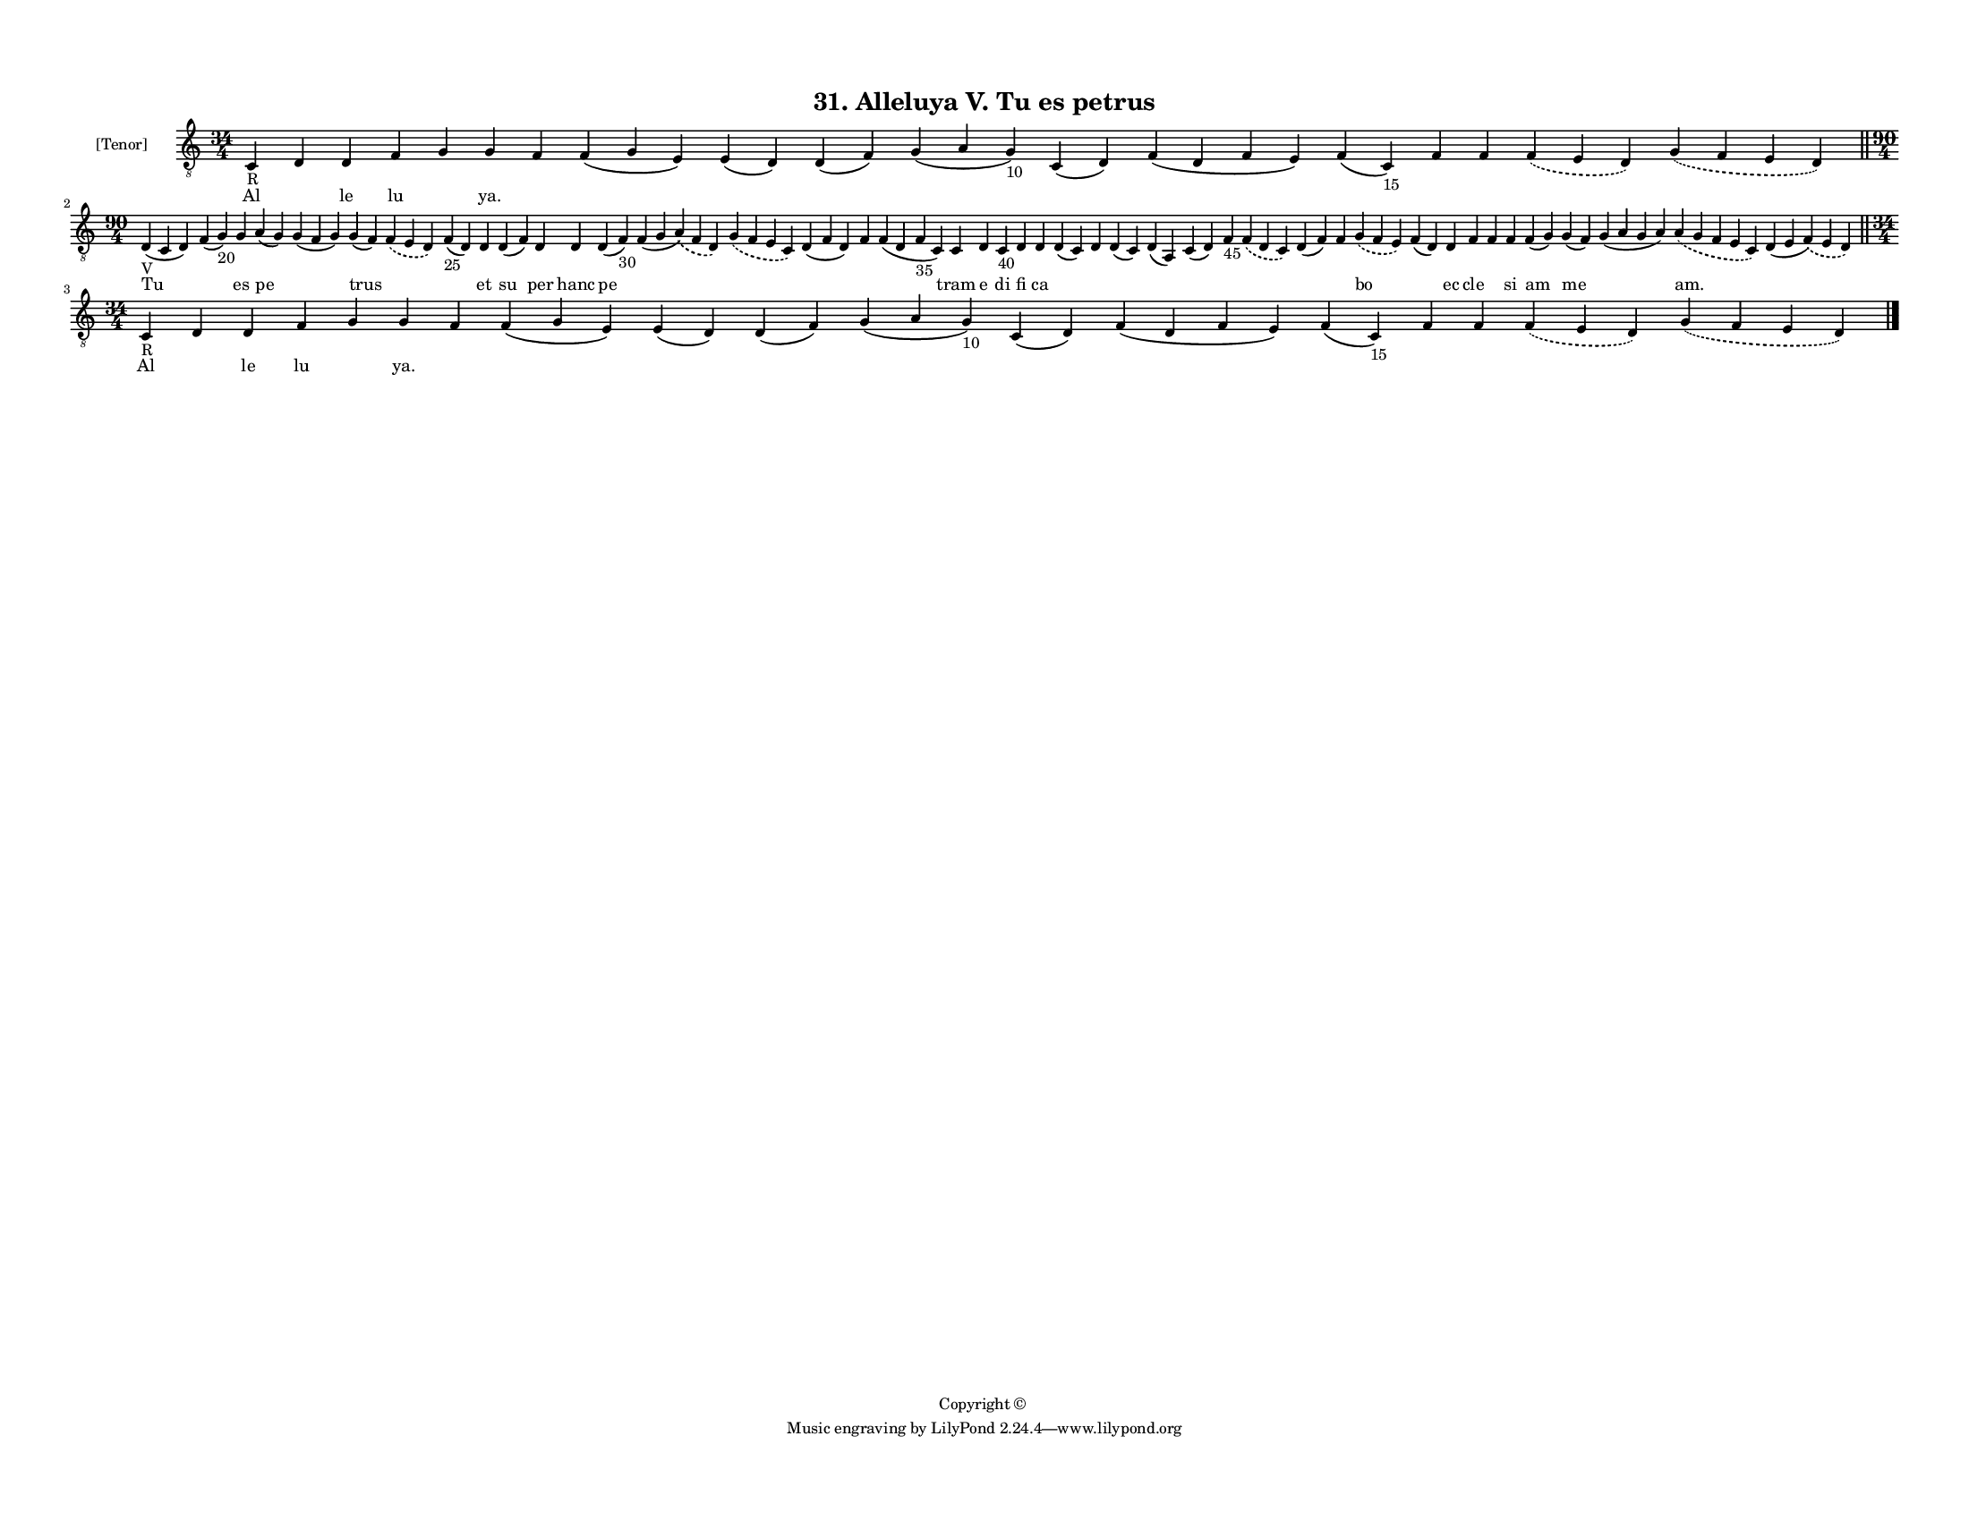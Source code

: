 
\version "2.18.2"
% automatically converted by musicxml2ly from musicxml/F3M31ps_Alleluya_V_Tu_es_petrus.xml

\header {
    encodingsoftware = "Sibelius 6.2"
    encodingdate = "2019-05-28"
    copyright = "Copyright © "
    title = "31. Alleluya V. Tu es petrus"
    }

#(set-global-staff-size 11.3811023622)
\paper {
    paper-width = 27.94\cm
    paper-height = 21.59\cm
    top-margin = 1.2\cm
    bottom-margin = 1.2\cm
    left-margin = 1.0\cm
    right-margin = 1.0\cm
    between-system-space = 0.93\cm
    page-top-space = 1.27\cm
    }
\layout {
    \context { \Score
        autoBeaming = ##f
        }
    }
PartPOneVoiceOne =  \relative c {
    \clef "treble_8" \key c \major \time 34/4 | % 1
    c4 -"R" d4 d4 f4 g4 g4 f4 f4 ( g4 e4 ) e4 ( d4 ) d4 ( f4 ) g4 ( a4 g4
    -"10" ) c,4 ( d4 ) f4 ( d4 f4 e4 ) f4 ( c4 -"15" ) f4 f4 \slurDashed
    f4 ( \slurSolid e4 d4 ) \slurDashed g4 ( \slurSolid f4 e4 d4 ) \bar
    "||"
    \break | % 2
    \time 90/4  | % 2
    d4 -"V" ( c4 d4 ) f4 ( g4 -"20" ) g4 a4 ( g4 ) g4 ( f4 g4 ) g4 ( f4
    ) \slurDashed f4 ( \slurSolid e4 d4 ) f4 -"25" ( d4 ) d4 d4 ( f4 ) d4
    d4 d4 ( f4 -"30" ) f4 ( g4 \slurDashed a4 ) ( \slurSolid f4 d4 )
    \slurDashed g4 ( \slurSolid f4 e4 c4 ) d4 ( f4 d4 ) f4 f4 ( d4 f4
    -"35" c4 ) c4 d4 c4 -"40" d4 d4 d4 ( c4 ) d4 d4 ( c4 ) d4 ( a4 ) c4
    ( d4 ) f4 -"45" \slurDashed f4 ( \slurSolid d4 c4 ) d4 ( f4 ) f4
    \slurDashed g4 ( \slurSolid f4 e4 ) f4 ( d4 ) d4 f4 f4 f4 f4 ( g4 )
    g4 ( f4 ) g4 ( a4 g4 a4 ) \slurDashed a4 ( \slurSolid g4 f4 e4 c4 )
    d4 ( e4 \slurDashed f4 ) ( \slurSolid e4 d4 ) \bar "||"
    \break | % 3
    \time 34/4  | % 3
    c4 -"R" d4 d4 f4 g4 g4 f4 f4 ( g4 e4 ) e4 ( d4 ) d4 ( f4 ) g4 ( a4 g4
    -"10" ) c,4 ( d4 ) f4 ( d4 f4 e4 ) f4 ( c4 -"15" ) f4 f4 \slurDashed
    f4 ( \slurSolid e4 d4 ) \slurDashed g4 ( \slurSolid f4 e4 d4 ) \bar
    "|."
    }

PartPOneVoiceOneLyricsOne =  \lyricmode { Al \skip4 le lu \skip4 "ya."
    \skip4 \skip4 \skip4 \skip4 \skip4 \skip4 \skip4 \skip4 \skip4
    \skip4 \skip4 \skip4 Tu \skip4 es pe \skip4 trus \skip4 \skip4 et su
    per hanc pe \skip4 \skip4 \skip4 \skip4 \skip4 tram e di fi ca
    \skip4 \skip4 \skip4 \skip4 \skip4 \skip4 \skip4 \skip4 \skip4 bo
    \skip4 ec cle \skip4 si am me \skip4 "am." \skip4 Al \skip4 le lu
    \skip4 "ya." \skip4 \skip4 \skip4 \skip4 \skip4 \skip4 \skip4 \skip4
    \skip4 \skip4 \skip4 \skip4 }

% The score definition
\score {
    <<
        \new Staff <<
            \set Staff.instrumentName = "[Tenor]"
            \context Staff << 
                \context Voice = "PartPOneVoiceOne" { \PartPOneVoiceOne }
                \new Lyrics \lyricsto "PartPOneVoiceOne" \PartPOneVoiceOneLyricsOne
                >>
            >>
        
        >>
    \layout {}
    % To create MIDI output, uncomment the following line:
    %  \midi {}
    }

